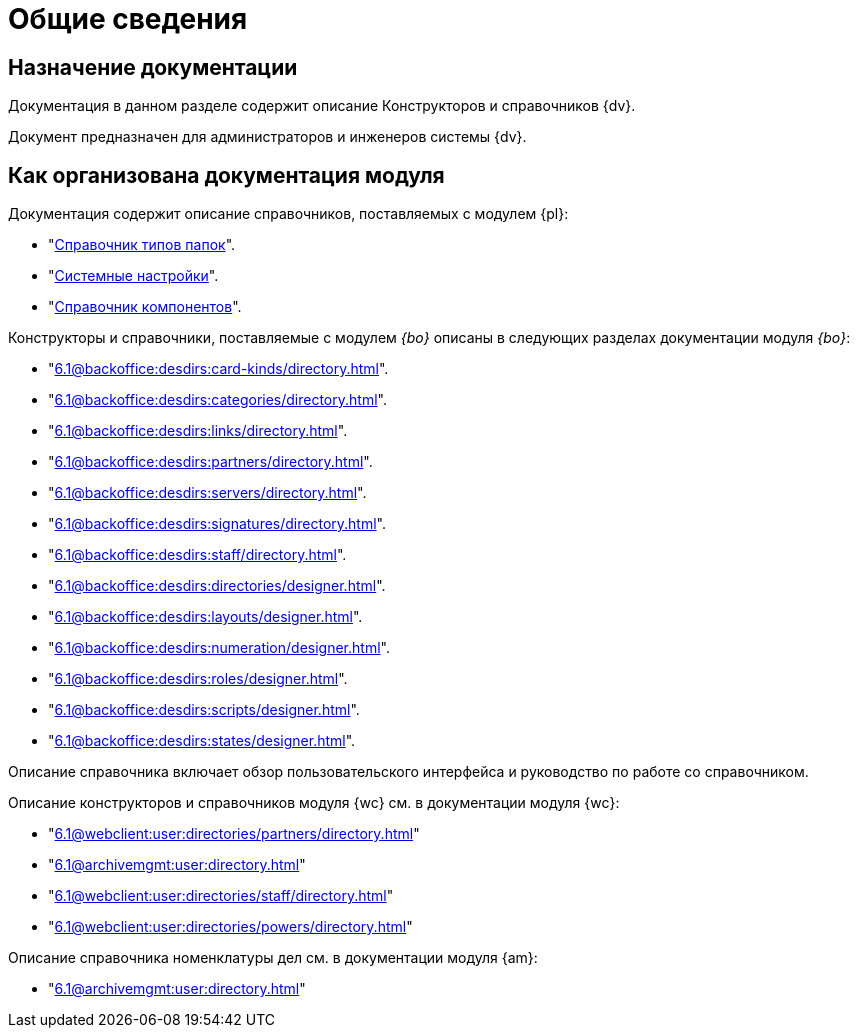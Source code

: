 = Общие сведения

[#purpose]
== Назначение документации

Документация в данном разделе содержит описание Конструкторов и справочников {dv}.

Документ предназначен для администраторов и инженеров системы {dv}.

[#arrangement]
== Как организована документация модуля

Документация содержит описание справочников, поставляемых с модулем {pl}:

* "xref:6.1@platform:desdirs:foldertypes/directory.adoc[Справочник типов папок]".
* "xref:6.1@platform:desdirs:systemsettings/directory.adoc[Системные настройки]".
* "xref:6.1@platform:desdirs:components/directory.adoc[Справочник компонентов]".

Конструкторы и справочники, поставляемые с модулем _{bo}_ описаны в следующих разделах документации модуля _{bo}_:

* "xref:6.1@backoffice:desdirs:card-kinds/directory.adoc[]".
* "xref:6.1@backoffice:desdirs:categories/directory.adoc[]".
* "xref:6.1@backoffice:desdirs:links/directory.adoc[]".
* "xref:6.1@backoffice:desdirs:partners/directory.adoc[]".
* "xref:6.1@backoffice:desdirs:servers/directory.adoc[]".
* "xref:6.1@backoffice:desdirs:signatures/directory.adoc[]".
* "xref:6.1@backoffice:desdirs:staff/directory.adoc[]".
* "xref:6.1@backoffice:desdirs:directories/designer.adoc[]".
* "xref:6.1@backoffice:desdirs:layouts/designer.adoc[]".
* "xref:6.1@backoffice:desdirs:numeration/designer.adoc[]".
* "xref:6.1@backoffice:desdirs:roles/designer.adoc[]".
* "xref:6.1@backoffice:desdirs:scripts/designer.adoc[]".
* "xref:6.1@backoffice:desdirs:states/designer.adoc[]".

Описание справочника включает обзор пользовательского интерфейса и руководство по работе со справочником.

.Описание конструкторов и справочников модуля {wc} см. в документации модуля {wc}:
* "xref:6.1@webclient:user:directories/partners/directory.adoc[]"
* "xref:6.1@archivemgmt:user:directory.adoc[]"
* "xref:6.1@webclient:user:directories/staff/directory.adoc[]"
* "xref:6.1@webclient:user:directories/powers/directory.adoc[]"

.Описание справочника номенклатуры дел см. в документации модуля {am}:
* "xref:6.1@archivemgmt:user:directory.adoc[]"

